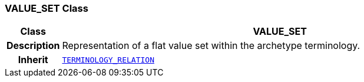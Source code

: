 === VALUE_SET Class

[cols="^1,3,5"]
|===
h|*Class*
2+^h|*VALUE_SET*

h|*Description*
2+a|Representation of a flat value set within the archetype terminology.

h|*Inherit*
2+|`<<_terminology_relation_class,TERMINOLOGY_RELATION>>`

|===
